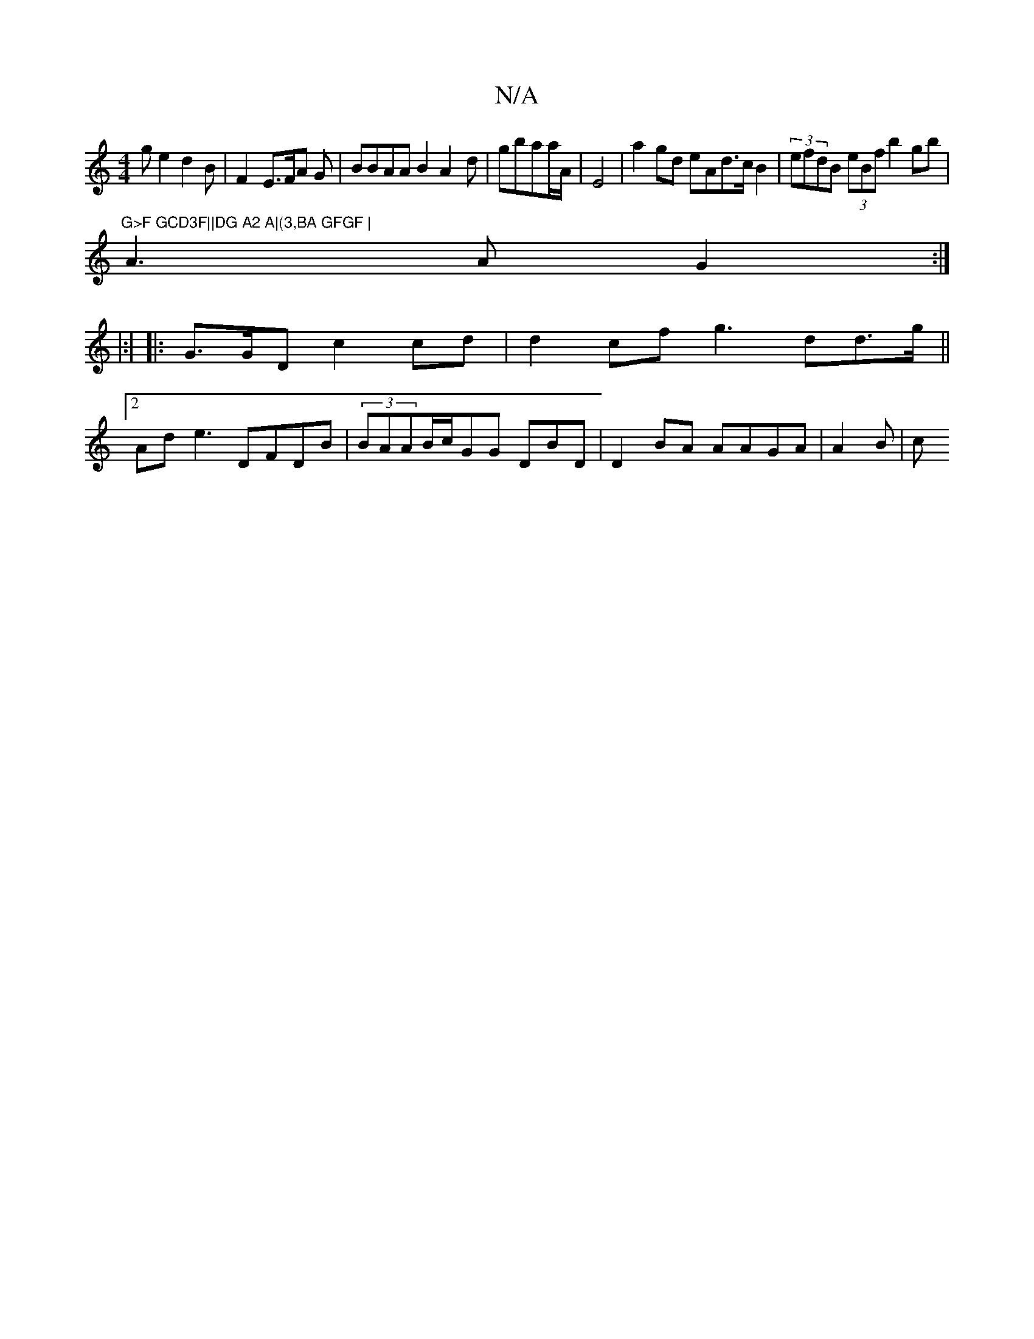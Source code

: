 X:1
T:N/A
M:4/4
R:N/A
K:Cmajor
g}e2 d2B |F2- E>FA G |BBAA B2A2- d|gbaa/A/| E4|a2gd eAd>c B2|(3efdB (3eBf b2gb|"G>F GCD3F||DG A2 A|(3,BA GFGF |
A3A G2:|
|:|
|: G>GD c2cd|d2cf g3dd>g||
[2Ad e3 DFDB|(3BAAB/c/GG DBD|D2BA AAGA|A2B | (3c